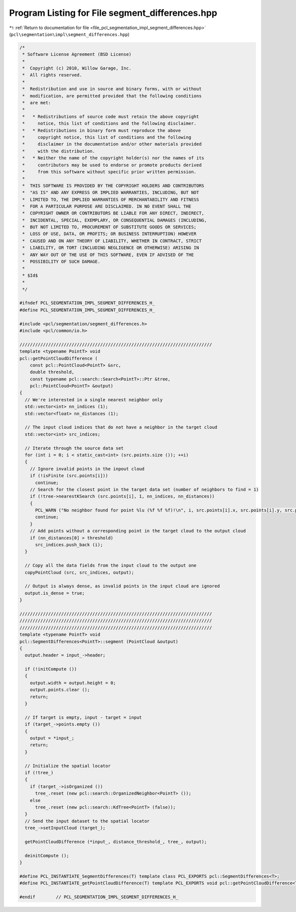 
.. _program_listing_file_pcl_segmentation_impl_segment_differences.hpp:

Program Listing for File segment_differences.hpp
================================================

|exhale_lsh| :ref:`Return to documentation for file <file_pcl_segmentation_impl_segment_differences.hpp>` (``pcl\segmentation\impl\segment_differences.hpp``)

.. |exhale_lsh| unicode:: U+021B0 .. UPWARDS ARROW WITH TIP LEFTWARDS

.. code-block:: cpp

   /*
    * Software License Agreement (BSD License)
    *
    *  Copyright (c) 2010, Willow Garage, Inc.
    *  All rights reserved.
    *
    *  Redistribution and use in source and binary forms, with or without
    *  modification, are permitted provided that the following conditions
    *  are met:
    *
    *   * Redistributions of source code must retain the above copyright
    *     notice, this list of conditions and the following disclaimer.
    *   * Redistributions in binary form must reproduce the above
    *     copyright notice, this list of conditions and the following
    *     disclaimer in the documentation and/or other materials provided
    *     with the distribution.
    *   * Neither the name of the copyright holder(s) nor the names of its
    *     contributors may be used to endorse or promote products derived
    *     from this software without specific prior written permission.
    *
    *  THIS SOFTWARE IS PROVIDED BY THE COPYRIGHT HOLDERS AND CONTRIBUTORS
    *  "AS IS" AND ANY EXPRESS OR IMPLIED WARRANTIES, INCLUDING, BUT NOT
    *  LIMITED TO, THE IMPLIED WARRANTIES OF MERCHANTABILITY AND FITNESS
    *  FOR A PARTICULAR PURPOSE ARE DISCLAIMED. IN NO EVENT SHALL THE
    *  COPYRIGHT OWNER OR CONTRIBUTORS BE LIABLE FOR ANY DIRECT, INDIRECT,
    *  INCIDENTAL, SPECIAL, EXEMPLARY, OR CONSEQUENTIAL DAMAGES (INCLUDING,
    *  BUT NOT LIMITED TO, PROCUREMENT OF SUBSTITUTE GOODS OR SERVICES;
    *  LOSS OF USE, DATA, OR PROFITS; OR BUSINESS INTERRUPTION) HOWEVER
    *  CAUSED AND ON ANY THEORY OF LIABILITY, WHETHER IN CONTRACT, STRICT
    *  LIABILITY, OR TORT (INCLUDING NEGLIGENCE OR OTHERWISE) ARISING IN
    *  ANY WAY OUT OF THE USE OF THIS SOFTWARE, EVEN IF ADVISED OF THE
    *  POSSIBILITY OF SUCH DAMAGE.
    *
    * $Id$
    *
    */
   
   #ifndef PCL_SEGMENTATION_IMPL_SEGMENT_DIFFERENCES_H_
   #define PCL_SEGMENTATION_IMPL_SEGMENT_DIFFERENCES_H_
   
   #include <pcl/segmentation/segment_differences.h>
   #include <pcl/common/io.h>
   
   //////////////////////////////////////////////////////////////////////////
   template <typename PointT> void
   pcl::getPointCloudDifference (
       const pcl::PointCloud<PointT> &src,
       double threshold,
       const typename pcl::search::Search<PointT>::Ptr &tree,
       pcl::PointCloud<PointT> &output)
   {
     // We're interested in a single nearest neighbor only
     std::vector<int> nn_indices (1);
     std::vector<float> nn_distances (1);
   
     // The input cloud indices that do not have a neighbor in the target cloud
     std::vector<int> src_indices;
   
     // Iterate through the source data set
     for (int i = 0; i < static_cast<int> (src.points.size ()); ++i)
     {
       // Ignore invalid points in the inpout cloud
       if (!isFinite (src.points[i]))
         continue;
       // Search for the closest point in the target data set (number of neighbors to find = 1)
       if (!tree->nearestKSearch (src.points[i], 1, nn_indices, nn_distances))
       {
         PCL_WARN ("No neighbor found for point %lu (%f %f %f)!\n", i, src.points[i].x, src.points[i].y, src.points[i].z);
         continue;
       }
       // Add points without a corresponding point in the target cloud to the output cloud
       if (nn_distances[0] > threshold)
         src_indices.push_back (i);
     }
   
     // Copy all the data fields from the input cloud to the output one
     copyPointCloud (src, src_indices, output);
   
     // Output is always dense, as invalid points in the input cloud are ignored
     output.is_dense = true;
   }
   
   //////////////////////////////////////////////////////////////////////////
   //////////////////////////////////////////////////////////////////////////
   //////////////////////////////////////////////////////////////////////////
   template <typename PointT> void 
   pcl::SegmentDifferences<PointT>::segment (PointCloud &output)
   {
     output.header = input_->header;
   
     if (!initCompute ()) 
     {
       output.width = output.height = 0;
       output.points.clear ();
       return;
     }
   
     // If target is empty, input - target = input
     if (target_->points.empty ())
     {
       output = *input_;
       return;
     }
   
     // Initialize the spatial locator
     if (!tree_)
     {
       if (target_->isOrganized ())
         tree_.reset (new pcl::search::OrganizedNeighbor<PointT> ());
       else
         tree_.reset (new pcl::search::KdTree<PointT> (false));
     }
     // Send the input dataset to the spatial locator
     tree_->setInputCloud (target_);
   
     getPointCloudDifference (*input_, distance_threshold_, tree_, output);
   
     deinitCompute ();
   }
   
   #define PCL_INSTANTIATE_SegmentDifferences(T) template class PCL_EXPORTS pcl::SegmentDifferences<T>;
   #define PCL_INSTANTIATE_getPointCloudDifference(T) template PCL_EXPORTS void pcl::getPointCloudDifference<T>(const pcl::PointCloud<T> &, double, const typename pcl::search::Search<T>::Ptr &, pcl::PointCloud<T> &);
   
   #endif        // PCL_SEGMENTATION_IMPL_SEGMENT_DIFFERENCES_H_

